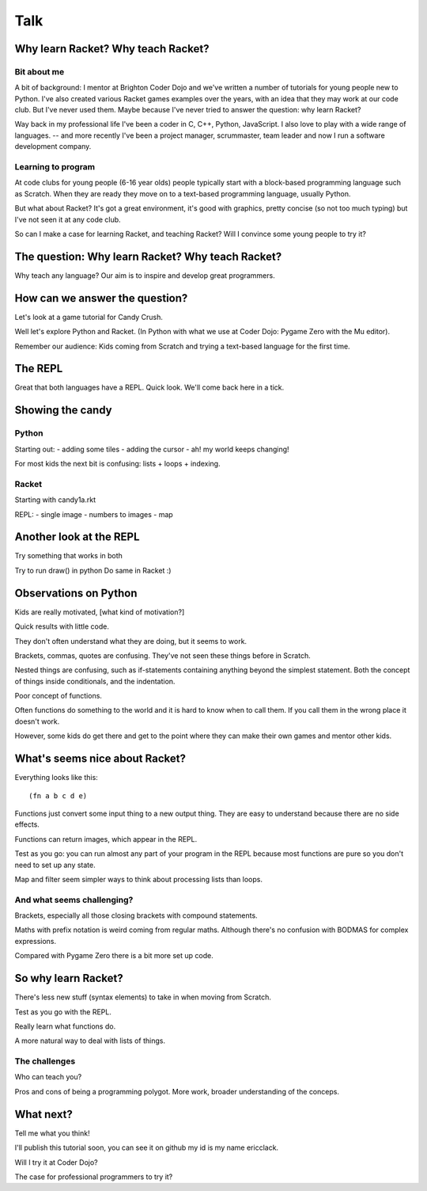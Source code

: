 .. _talk:

Talk
====

Why learn Racket? Why teach Racket?
-----------------------------------

Bit about me
............

A bit of background: I mentor at Brighton Coder Dojo and we've written
a number of tutorials for young people new to Python. I've also
created various Racket games examples over the years, with an idea
that they may work at our code club. But I've never used them. Maybe
because I've never tried to answer the question: why learn Racket?

Way back in my professional life I've been a coder in C, C++, Python,
JavaScript. I also love to play with a wide range of languages. --
and more recently I've been a project manager,
scrummaster, team leader and now I run a software development company.

Learning to program
...................

At code clubs for young people (6-16 year olds) people typically start
with a block-based programming language such as Scratch. When they are
ready they move on to a text-based programming language, usually
Python.

But what about Racket? It's got a great environment, it's good with
graphics, pretty concise (so not too much typing) but I've not seen it
at any code club.

So can I make a case for learning Racket, and teaching Racket? Will I
convince some young people to try it?

The question: Why learn Racket? Why teach Racket? 
--------------------------------------------------

Why teach any language? Our aim is to inspire and develop great
programmers.

How can we answer the question?
-------------------------------

Let's look at a game tutorial for Candy Crush.

Well let's explore Python and Racket. (In Python with what we use at
Coder Dojo: Pygame Zero with the Mu editor).

Remember our audience: Kids coming from Scratch and trying a
text-based language for the first time.

The REPL
--------

Great that both languages have a REPL.
Quick look.
We'll come back here in a tick.

Showing the candy
-----------------

Python
......

Starting out:
- adding some tiles
- adding the cursor
- ah! my world keeps changing!

For most kids the next bit is confusing: lists + loops + indexing. 


Racket
......

Starting with candy1a.rkt

REPL:
- single image
- numbers to images
- map

Another look at the REPL
------------------------

Try something that works in both

Try to run draw() in python
Do same in Racket :) 
  

Observations on Python
----------------------

Kids are really motivated, [what kind of motivation?]

Quick results with little code.

They don't often understand what they are doing, but it seems to work.

Brackets, commas, quotes are confusing. They've not seen these things
before in Scratch.

Nested things are confusing, such as if-statements containing anything
beyond the simplest statement. Both the concept of things inside
conditionals, and the indentation.

Poor concept of functions.

Often functions do something to the world and it is hard to know when
to call them. If you call them in the wrong place it doesn't work.

However, some kids do get there and get to the point where they
can make their own games and mentor other kids.


What's seems nice about Racket?
-------------------------------

Everything looks like this::

  (fn a b c d e)

Functions just convert some input thing to a new output thing. They
are easy to understand because there are no side effects.

Functions can return images, which appear in the REPL. 

Test as you go: you can run almost any part of your program in the
REPL because most functions are pure so you don't need to set up any
state.

Map and filter seem simpler ways to think about processing lists
than loops. 

And what seems challenging?
...........................

Brackets, especially all those closing brackets with compound
statements.

Maths with prefix notation is weird coming from regular
maths. Although there's no confusion with BODMAS for complex
expressions.

Compared with Pygame Zero there is a bit more set up code. 

So why learn Racket?
--------------------

There's less new stuff (syntax elements) to take in when moving from
Scratch.

Test as you go with the REPL.

Really learn what functions do.

A more natural way to deal with lists of things.

The challenges
..............

Who can teach you?

Pros and cons of being a programming polygot. More work, broader
understanding of the conceps. 

What next?
----------

Tell me what you think! 

I'll publish this tutorial soon, you can see it on github my id is my name ericclack.

Will I try it at Coder Dojo?

The case for professional programmers to try it?
